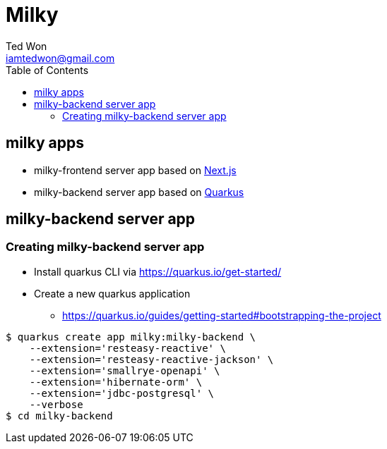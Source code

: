 :author:      Ted Won
:email:        iamtedwon@gmail.com
:toc:            left

= Milky


== milky apps

* milky-frontend server app based on https://nextjs.org/[Next.js,window=_blank]
* milky-backend server app based on https://quarkus.io/[Quarkus,window=_blank]

== milky-backend server app

=== Creating milky-backend server app

* Install quarkus CLI via https://quarkus.io/get-started/
* Create a new quarkus application
** https://quarkus.io/guides/getting-started#bootstrapping-the-project

[source,bash,options="nowrap"]
----
$ quarkus create app milky:milky-backend \
    --extension='resteasy-reactive' \
    --extension='resteasy-reactive-jackson' \
    --extension='smallrye-openapi' \
    --extension='hibernate-orm' \
    --extension='jdbc-postgresql' \
    --verbose
$ cd milky-backend
----